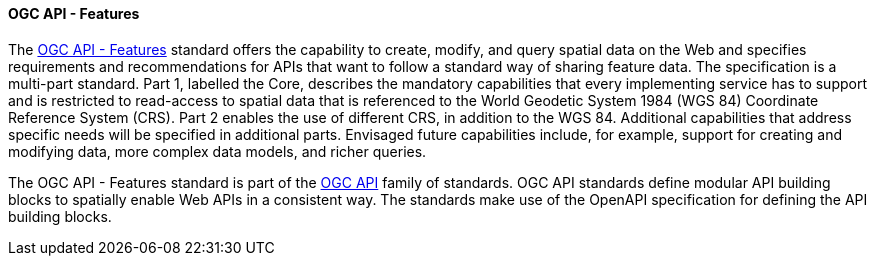 ==== OGC API - Features

The https://ogcapi.ogc.org/features[OGC API - Features] standard offers the capability to create, modify, and query spatial data on the Web and specifies requirements and recommendations for APIs that want to follow a standard way of sharing feature data. The specification is a multi-part standard. Part 1, labelled the Core, describes the mandatory capabilities that every implementing service has to support and is restricted to read-access to spatial data that is referenced to the World Geodetic System 1984 (WGS 84) Coordinate Reference System (CRS). Part 2 enables the use of different CRS, in addition to the WGS 84. Additional capabilities that address specific needs will be specified in additional parts. Envisaged future capabilities include, for example, support for creating and modifying data, more complex data models, and richer queries.

The OGC API - Features standard is part of the https://ogcapi.ogc.org[OGC API] family of standards. OGC API standards define modular API building blocks to spatially enable Web APIs in a consistent way. The standards make use of the OpenAPI specification for defining the API building blocks.
